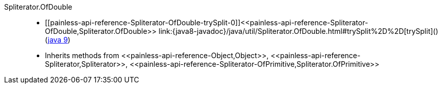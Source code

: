////
Automatically generated by PainlessDocGenerator. Do not edit.
Rebuild by running `gradle generatePainlessApi`.
////

[[painless-api-reference-Spliterator-OfDouble]]++Spliterator.OfDouble++::
* ++[[painless-api-reference-Spliterator-OfDouble-trySplit-0]]<<painless-api-reference-Spliterator-OfDouble,Spliterator.OfDouble>> link:{java8-javadoc}/java/util/Spliterator.OfDouble.html#trySplit%2D%2D[trySplit]()++ (link:{java9-javadoc}/java/util/Spliterator.OfDouble.html#trySplit%2D%2D[java 9])
* Inherits methods from ++<<painless-api-reference-Object,Object>>++, ++<<painless-api-reference-Spliterator,Spliterator>>++, ++<<painless-api-reference-Spliterator-OfPrimitive,Spliterator.OfPrimitive>>++
